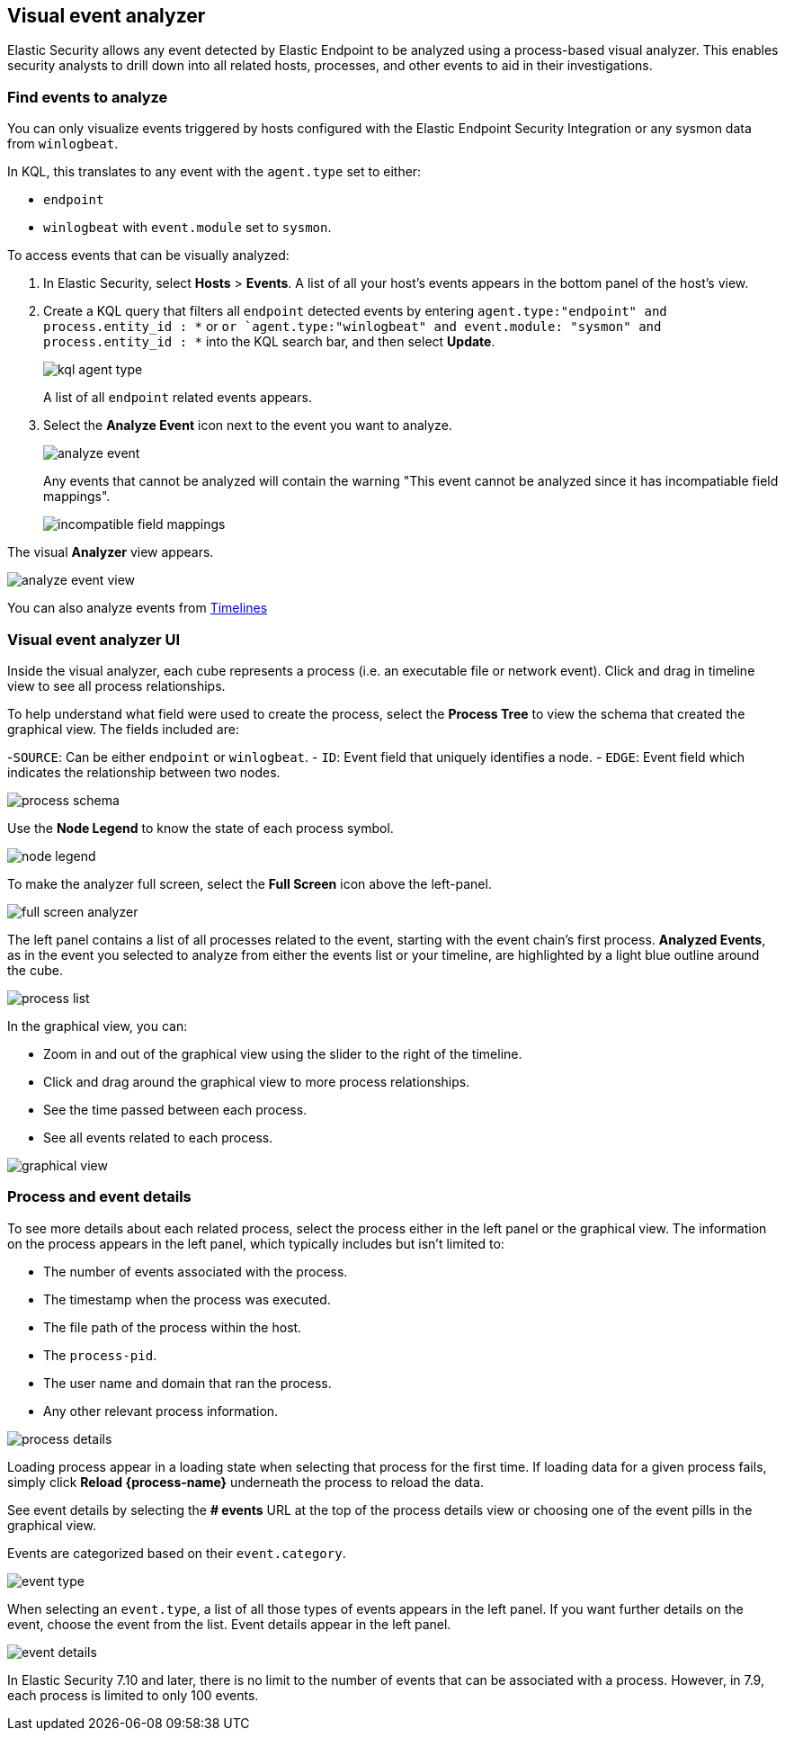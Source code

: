 [[visual-event-analyzer]]
[role="xpack"]
== Visual event analyzer 

Elastic Security allows any event detected by Elastic Endpoint to be analyzed using a process-based visual analyzer. This enables security analysts to drill down into all related hosts, processes, and other events to aid in their investigations. 

[float]
[[find-events-analyze]]
=== Find events to analyze

You can only visualize events triggered by hosts configured with the Elastic Endpoint Security Integration or any sysmon data from `winlogbeat`. 

In KQL, this translates to any event with the `agent.type` set to either: 

- `endpoint`
- `winlogbeat` with `event.module` set to `sysmon`.

To access events that can be visually analyzed:

1. In Elastic Security, select **Hosts** > **Events**. A list of all your host's events appears in the bottom panel of the host's view.

2. Create a KQL query that filters all `endpoint` detected events by entering `agent.type:"endpoint" and process.entity_id : *` or `or `agent.type:"winlogbeat" and event.module: "sysmon" and process.entity_id : *` into the KQL search bar, and then select **Update**.
+
[role="screenshot"]
image::images/kql-agent-type.png[]
+
A list of all `endpoint` related events appears.

3. Select the **Analyze Event** icon next to the event you want to analyze. 
+
[role="screenshot"]
image::images/analyze-event.png[]
+
Any events that cannot be analyzed will contain the warning "This event cannot be analyzed since it has incompatiable field mappings".
[role="screenshot"]
image::images/incompatible-field-mappings.png[]

The visual **Analyzer** view appears.

[role="screenshot"]
image::images/analyze-event-view.png[]

You can also analyze events from <<timelines-ui,Timelines>>


[discrete]
[[visual-analyzer-ui]]
=== Visual event analyzer UI

Inside the visual analyzer, each cube represents a process (i.e. an executable file or network event). Click and drag in timeline view to see all process relationships. 

To help understand what field were used to create the process, select the **Process Tree** to view the schema that created the graphical view. The fields included are:

-`SOURCE`: Can be either `endpoint` or `winlogbeat`.
- `ID`: Event field that uniquely identifies a node.
- `EDGE`: Event field which indicates the relationship between two nodes.

[role="screenshot"]
image::images/process-schema.png[]

Use the **Node Legend** to know the state of each process symbol.

[role="screenshot"]
image::images/node-legend.png[]

To make the analyzer full screen, select the **Full Screen** icon above the left-panel. 

[role="screenshot"]
image::images/full-screen-analyzer.png[]

The left panel contains a list of all processes related to the event, starting with the event chain's first process. **Analyzed Events**, as in the event you selected to analyze from either the events list or your timeline, are highlighted by a light blue outline around the cube. 

[role="screenshot"]
image::images/process-list.png[]

In the graphical view, you can:

- Zoom in and out of the graphical view using the slider to the right of the timeline.
- Click and drag around the graphical view to more process relationships.
- See the time passed between each process.
- See all events related to each process. 

[role="screenshot"]
image::images/graphical-view.png[]


[discrete]
[[process-and-event-details]]
=== Process and event details

To see more details about each related process, select the process either in the left panel or the graphical view. The information on the process appears in the left panel, which typically includes but isn't limited to:

- The number of events associated with the process.
- The timestamp when the process was executed.
- The file path of the process within the host.
- The `process-pid`.
- The user name and domain that ran the process.
- Any other relevant process information. 

[role="screenshot"]
image::images/process-details.png[]

Loading process appear in a loading state when selecting that process for the first time. If loading data for a given process fails, simply click **Reload {process-name}** underneath the process to reload the data.

See event details by selecting the **# events** URL at the top of the process details view or choosing one of the event pills in the graphical view.

Events are categorized based on their `event.category`.

[role="screenshot"]
image::event-type.png[]

When selecting an `event.type`, a list of all those types of events appears in the left panel. If you want further details on the event, choose the event from the list. Event details appear in the left panel. 

[role="screenshot"]
image::event-details.png[]

In Elastic Security 7.10 and later, there is no limit to the number of events that can be associated with a process. However, in 7.9, each process is limited to only 100 events.

